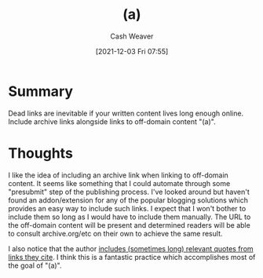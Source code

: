 :PROPERTIES:
:ID:       01fdcfa8-d1dd-420a-a473-b8ac112d7b2f
:DIR:      /home/cashweaver/proj/roam/attachments/01fdcfa8-d1dd-420a-a473-b8ac112d7b2f
:ROAM_REFS: https://www.flightfromperfection.com/(a).html
:END:
#+title: (a)
#+filetags: :@Milan_Griffes:
#+author: Cash Weaver
#+date: [2021-12-03 Fri 07:55]
#+startup: overview
#+hugo_auto_set_lastmod: t

* Summary
Dead links are inevitable if your written content lives long enough online. Include archive links alongside links to off-domain content "(a)".

* Thoughts

I like the idea of including an archive link when linking to off-domain content. It seems like something that I could automate through some "presubmit" step of the publishing process. I've looked around but haven't found an addon/extension for any of the popular blogging solutions which provides an easy way to include such links. I expect that I won't bother to include them so long as I would have to include them manually. The URL to the off-domain content will be present and determined readers will be able to consult archive.org/etc on their own to achieve the same result.

I also notice that the author [[https://www.flightfromperfection.com/the-best-explanation-of-modern-monetary-theory.html][includes (sometimes long) relevant quotes from links they cite]]. I think this is a fantastic practice which accomplishes most of the goal of "(a)".
